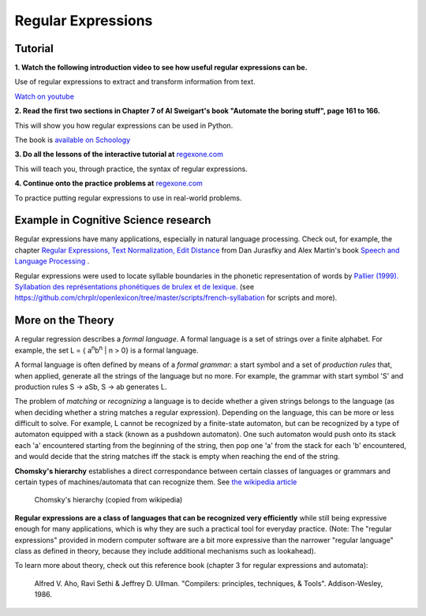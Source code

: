 ===================
Regular Expressions
===================

Tutorial
--------

**1. Watch the following introduction video to see how useful regular expressions can be.**

.. raw:: html

	<iframe width="560" height="315" src="https://www.youtube.com/embed/xseViAOrKvM" frameborder="0" allow="accelerometer; autoplay; clipboard-write; encrypted-media; gyroscope; picture-in-picture" allowfullscreen></iframe>

Use of regular expressions to extract and transform information from text.

`Watch on youtube <https://youtu.be/xseViAOrKvM>`_

**2. Read the first two sections in Chapter 7 of Al Sweigart's book "Automate the boring stuff", page 161 to 166.**

This will show you how regular expressions can be used in Python.

The book is `available on Schoology <https://app.schoology.com/course/4637783206/materials/gp/4653909275>`__

**3. Do all the lessons of the interactive tutorial at** `regexone.com <https://regexone.com/>`__

This will teach you, through practice, the syntax of regular expressions.

**4. Continue onto the practice problems at** `regexone.com <https://regexone.com/>`_

To practice putting regular expressions to use in real-world problems.

Example in Cognitive Science research
-------------------------------------

Regular expressions have many applications, especially in natural language processing. Check out, for example, the chapter `Regular Expressions, Text Normalization, Edit Distance <https://web.stanford.edu/~jurafsky/slp3/2.pdf>`__ from Dan Jurasfky and Alex Martin's book `Speech and Language Processing <https://web.stanford.edu/~jurafsky/slp3/>`__ .

Regular expressions were used to locate syllable boundaries in the phonetic representation of words by `Pallier (1999). Syllabation des représentations phonétiques de brulex et de lexique. <https://www.pallier.org/papers/syllabation.pdf>`__ (see https://github.com/chrplr/openlexicon/tree/master/scripts/french-syllabation for scripts and more). 


More on the Theory
------------------

A regular regression describes a *formal language*. A formal language is a set of strings over a finite alphabet. For example, the set L = { a\ :sup:`n`\ b\ :sup:`n` | n > 0} is a formal language.

A formal language is often defined by means of a *formal grammar*: a start symbol and a set of *production rules* that, when applied, generate all the strings of the language but no more. For example, the grammar with start symbol 'S' and production rules S -> aSb, S -> ab generates L.

The problem of *matching* or *recognizing* a language is to decide whether a given strings belongs to the language (as when deciding whether a string matches a regular expression). Depending on the language, this can be more or less difficult to solve. For example, L cannot be recognized by a finite-state automaton, but can be recognized by a type of automaton equipped with a stack (known as a pushdown automaton). One such automaton would push onto its stack each 'a' encountered starting from the beginning of the string, then pop one 'a' from the stack for each 'b' encountered, and would decide that the string matches iff the stack is empty when reaching the end of the string.

**Chomsky's hierarchy** establishes a direct correspondance between certain classes of languages or grammars and certain types of machines/automata that can recognize them. See `the wikipedia article <https://en.wikipedia.org/wiki/Chomsky_hierarchy#The_hierarchy>`_

.. figure:: images/chomsky_hierarchy_table.png

  Chomsky's hierarchy (copied from wikipedia)

**Regular expressions are a class of languages that can be recognized very efficiently** while still being expressive enough for many applications, which is why they are such a practical tool for everyday practice. (Note: The "regular expressions" provided in modern computer software are a bit more expressive than the narrower "regular language" class as defined in theory, because they include additional mechanisms such as lookahead).

To learn more about theory, check out this reference book (chapter 3 for regular expressions and automata):

	Alfred V. Aho, Ravi Sethi & Jeffrey D. Ullman. "Compilers: principles, techniques, & Tools". Addison-Wesley, 1986.



